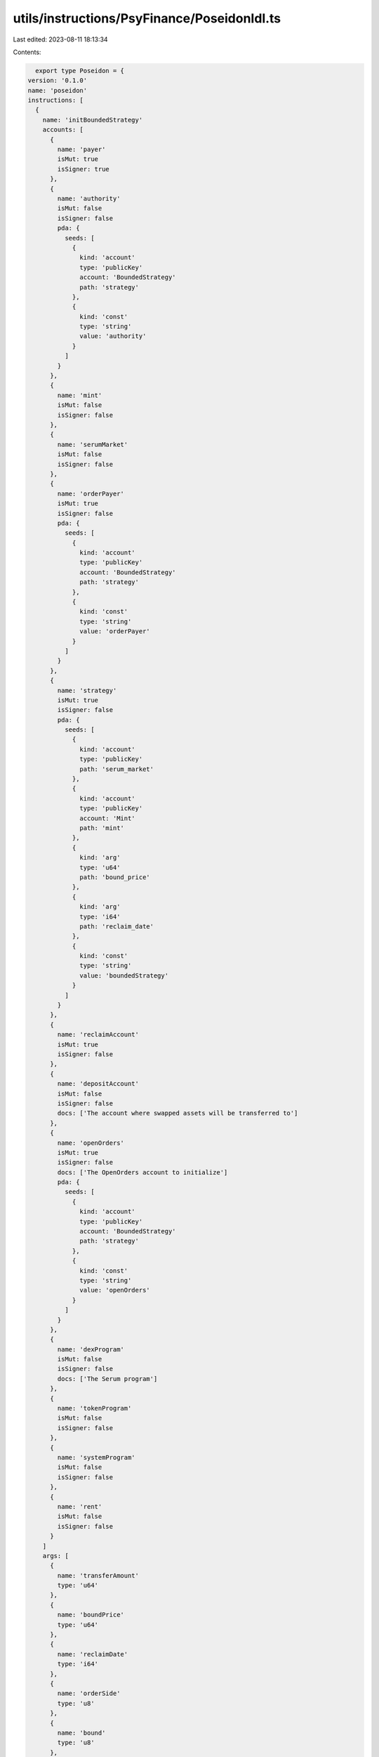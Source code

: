 utils/instructions/PsyFinance/PoseidonIdl.ts
============================================

Last edited: 2023-08-11 18:13:34

Contents:

.. code-block:: ts

    export type Poseidon = {
  version: '0.1.0'
  name: 'poseidon'
  instructions: [
    {
      name: 'initBoundedStrategy'
      accounts: [
        {
          name: 'payer'
          isMut: true
          isSigner: true
        },
        {
          name: 'authority'
          isMut: false
          isSigner: false
          pda: {
            seeds: [
              {
                kind: 'account'
                type: 'publicKey'
                account: 'BoundedStrategy'
                path: 'strategy'
              },
              {
                kind: 'const'
                type: 'string'
                value: 'authority'
              }
            ]
          }
        },
        {
          name: 'mint'
          isMut: false
          isSigner: false
        },
        {
          name: 'serumMarket'
          isMut: false
          isSigner: false
        },
        {
          name: 'orderPayer'
          isMut: true
          isSigner: false
          pda: {
            seeds: [
              {
                kind: 'account'
                type: 'publicKey'
                account: 'BoundedStrategy'
                path: 'strategy'
              },
              {
                kind: 'const'
                type: 'string'
                value: 'orderPayer'
              }
            ]
          }
        },
        {
          name: 'strategy'
          isMut: true
          isSigner: false
          pda: {
            seeds: [
              {
                kind: 'account'
                type: 'publicKey'
                path: 'serum_market'
              },
              {
                kind: 'account'
                type: 'publicKey'
                account: 'Mint'
                path: 'mint'
              },
              {
                kind: 'arg'
                type: 'u64'
                path: 'bound_price'
              },
              {
                kind: 'arg'
                type: 'i64'
                path: 'reclaim_date'
              },
              {
                kind: 'const'
                type: 'string'
                value: 'boundedStrategy'
              }
            ]
          }
        },
        {
          name: 'reclaimAccount'
          isMut: true
          isSigner: false
        },
        {
          name: 'depositAccount'
          isMut: false
          isSigner: false
          docs: ['The account where swapped assets will be transferred to']
        },
        {
          name: 'openOrders'
          isMut: true
          isSigner: false
          docs: ['The OpenOrders account to initialize']
          pda: {
            seeds: [
              {
                kind: 'account'
                type: 'publicKey'
                account: 'BoundedStrategy'
                path: 'strategy'
              },
              {
                kind: 'const'
                type: 'string'
                value: 'openOrders'
              }
            ]
          }
        },
        {
          name: 'dexProgram'
          isMut: false
          isSigner: false
          docs: ['The Serum program']
        },
        {
          name: 'tokenProgram'
          isMut: false
          isSigner: false
        },
        {
          name: 'systemProgram'
          isMut: false
          isSigner: false
        },
        {
          name: 'rent'
          isMut: false
          isSigner: false
        }
      ]
      args: [
        {
          name: 'transferAmount'
          type: 'u64'
        },
        {
          name: 'boundPrice'
          type: 'u64'
        },
        {
          name: 'reclaimDate'
          type: 'i64'
        },
        {
          name: 'orderSide'
          type: 'u8'
        },
        {
          name: 'bound'
          type: 'u8'
        },
        {
          name: 'openOrdersSpace'
          type: 'u64'
        }
      ]
    },
    {
      name: 'boundedTrade'
      accounts: [
        {
          name: 'payer'
          isMut: false
          isSigner: true
          docs: ['Anyone can fire this transaction']
        },
        {
          name: 'strategy'
          isMut: false
          isSigner: false
          docs: ['The BoundedStrategy account']
        },
        {
          name: 'serumMarket'
          isMut: true
          isSigner: false
        },
        {
          name: 'bids'
          isMut: true
          isSigner: false
          docs: ["The Serum Market's bids account"]
        },
        {
          name: 'asks'
          isMut: true
          isSigner: false
          docs: ["The Serum Market's asks accoutn"]
        },
        {
          name: 'openOrders'
          isMut: true
          isSigner: false
        },
        {
          name: 'orderPayer'
          isMut: true
          isSigner: false
        },
        {
          name: 'authority'
          isMut: false
          isSigner: false
        },
        {
          name: 'requestQueue'
          isMut: true
          isSigner: false
        },
        {
          name: 'eventQueue'
          isMut: true
          isSigner: false
        },
        {
          name: 'coinVault'
          isMut: true
          isSigner: false
        },
        {
          name: 'pcVault'
          isMut: true
          isSigner: false
        },
        {
          name: 'serumVaultSigner'
          isMut: false
          isSigner: false
        },
        {
          name: 'depositAccount'
          isMut: true
          isSigner: false
        },
        {
          name: 'dexProgram'
          isMut: false
          isSigner: false
          docs: ['The Serum program']
        },
        {
          name: 'tokenProgramId'
          isMut: false
          isSigner: false
          docs: ['The SPL Token program id']
        },
        {
          name: 'rent'
          isMut: false
          isSigner: false
        }
      ]
      args: []
    },
    {
      name: 'reclaim'
      accounts: [
        {
          name: 'receiver'
          isMut: true
          isSigner: false
          docs: ['The account that will receive the SOL']
        },
        {
          name: 'strategy'
          isMut: true
          isSigner: false
          docs: ['The BoundedStrategy account']
        },
        {
          name: 'authority'
          isMut: false
          isSigner: false
          docs: ['The PDA that has authority over the order payer']
        },
        {
          name: 'orderPayer'
          isMut: true
          isSigner: false
          docs: ['The account where the assets to trade with are']
        },
        {
          name: 'openOrders'
          isMut: true
          isSigner: false
        },
        {
          name: 'serumMarket'
          isMut: false
          isSigner: false
        },
        {
          name: 'reclaimAccount'
          isMut: true
          isSigner: false
          docs: ['The account that will receive the assets']
        },
        {
          name: 'tokenProgram'
          isMut: false
          isSigner: false
        },
        {
          name: 'dexProgram'
          isMut: false
          isSigner: false
        }
      ]
      args: []
    },
    {
      name: 'srSettleFunds'
      accounts: [
        {
          name: 'reclaimAccount'
          isMut: true
          isSigner: false
          docs: ['Either the PC or Coin wallet from the strategy']
        },
        {
          name: 'strategy'
          isMut: false
          isSigner: false
          docs: ['The BoundedStrategy account']
        },
        {
          name: 'serumMarket'
          isMut: true
          isSigner: false
        },
        {
          name: 'openOrders'
          isMut: true
          isSigner: false
        },
        {
          name: 'authority'
          isMut: false
          isSigner: false
        },
        {
          name: 'coinVault'
          isMut: true
          isSigner: false
        },
        {
          name: 'pcVault'
          isMut: true
          isSigner: false
        },
        {
          name: 'serumVaultSigner'
          isMut: false
          isSigner: false
        },
        {
          name: 'depositAccount'
          isMut: true
          isSigner: false
        },
        {
          name: 'dexProgram'
          isMut: false
          isSigner: false
          docs: ['The Serum program']
        },
        {
          name: 'tokenProgramId'
          isMut: false
          isSigner: false
          docs: ['The SPL Token program id']
        }
      ]
      args: []
    },
    {
      name: 'initBoundedStrategyV2'
      accounts: [
        {
          name: 'payer'
          isMut: true
          isSigner: true
        },
        {
          name: 'collateralAccount'
          isMut: true
          isSigner: false
          pda: {
            seeds: [
              {
                kind: 'account'
                type: 'publicKey'
                account: 'BoundedStrategyV2'
                path: 'strategy'
              },
              {
                kind: 'const'
                type: 'string'
                value: 'orderPayer'
              }
            ]
          }
        },
        {
          name: 'mint'
          isMut: false
          isSigner: false
        },
        {
          name: 'strategy'
          isMut: true
          isSigner: false
          docs: [
            "TODO: The BoundedStrategy seeds will likely need another key. Otherwise DAO's and other",
            'users will be uniquely constrained by these values.'
          ]
          pda: {
            seeds: [
              {
                kind: 'account'
                type: 'publicKey'
                account: 'Mint'
                path: 'mint'
              },
              {
                kind: 'arg'
                type: 'u64'
                path: 'bounded_price_numerator'
              },
              {
                kind: 'arg'
                type: 'u64'
                path: 'bounded_price_denominator'
              },
              {
                kind: 'arg'
                type: 'i64'
                path: 'reclaim_date'
              },
              {
                kind: 'const'
                type: 'string'
                value: 'boundedStrategy'
              }
            ]
          }
        },
        {
          name: 'reclaimAccount'
          isMut: true
          isSigner: false
        },
        {
          name: 'depositAccount'
          isMut: false
          isSigner: false
          docs: ['The account where swapped assets will be transferred to']
        },
        {
          name: 'tokenProgram'
          isMut: false
          isSigner: false
        },
        {
          name: 'systemProgram'
          isMut: false
          isSigner: false
        }
      ]
      args: [
        {
          name: 'transferAmount'
          type: 'u64'
        },
        {
          name: 'boundedPriceNumerator'
          type: 'u64'
        },
        {
          name: 'boundedPriceDenominator'
          type: 'u64'
        },
        {
          name: 'reclaimDate'
          type: 'i64'
        }
      ]
    },
    {
      name: 'boundedTradeV2'
      accounts: [
        {
          name: 'payer'
          isMut: false
          isSigner: true
          docs: ['Anyone can fire this transaction']
        },
        {
          name: 'strategy'
          isMut: false
          isSigner: false
          docs: ['The BoundedStrategy account']
        },
        {
          name: 'orderPayer'
          isMut: true
          isSigner: false
        },
        {
          name: 'depositAccount'
          isMut: true
          isSigner: false
        },
        {
          name: 'tokenProgram'
          isMut: false
          isSigner: false
        }
      ]
      args: [
        {
          name: 'additionalData'
          type: 'bytes'
        }
      ]
    },
    {
      name: 'reclaimV2'
      accounts: [
        {
          name: 'receiver'
          isMut: true
          isSigner: false
          docs: ['The account that will receive the SOL']
        },
        {
          name: 'strategy'
          isMut: true
          isSigner: false
          docs: ['The BoundedStrategyV2 account']
        },
        {
          name: 'collateralAccount'
          isMut: true
          isSigner: false
          docs: ['The account where the assets to trade with are']
        },
        {
          name: 'reclaimAccount'
          isMut: true
          isSigner: false
          docs: ['The account that will receive the assets']
        },
        {
          name: 'tokenProgram'
          isMut: false
          isSigner: false
        }
      ]
      args: []
    }
  ]
  accounts: [
    {
      name: 'boundedStrategyV2'
      type: {
        kind: 'struct'
        fields: [
          {
            name: 'collateralMint'
            type: 'publicKey'
          },
          {
            name: 'collateralAccount'
            docs: ['The token account where the assets to be traded are held']
            type: 'publicKey'
          },
          {
            name: 'reclaimDate'
            docs: ["The date at which the DAO's assets can be reclaimed"]
            type: 'i64'
          },
          {
            name: 'reclaimAddress'
            docs: [
              'The address that the assets are transferred to when being reclaimed.'
            ]
            type: 'publicKey'
          },
          {
            name: 'depositAddress'
            docs: ['The address where the swapped asset should be deposited']
            type: 'publicKey'
          },
          {
            name: 'boundedPriceNumerator'
            docs: [
              'Using a numerator and denominator we can back out a price without having to use floating',
              'point math or account for token decimals when price checking.',
              '',
              '### Example:',
              'Buying SOL with USDC for $92.75',
              'Use a numerator of 92_750_000 because USDC has 6 decimals. So 92_750_000 is 92.75 USDC.',
              "Use a denominator of 1_000_000_000 because SOL has 9 decimal places. So that's 1 SOL.",
              '92.75 USDC / 1 SOL'
            ]
            type: 'u64'
          },
          {
            name: 'boundedPriceDenominator'
            type: 'u64'
          },
          {
            name: 'bump'
            docs: ["The bump for the strategy's derived address"]
            type: 'u8'
          }
        ]
      }
    },
    {
      name: 'boundedStrategy'
      type: {
        kind: 'struct'
        fields: [
          {
            name: 'authority'
            docs: [
              'The PDA authority that owns the order_payer and open_orders account'
            ]
            type: 'publicKey'
          },
          {
            name: 'serumMarket'
            docs: ['The Serum market where the execution will take place']
            type: 'publicKey'
          },
          {
            name: 'openOrders'
            docs: [
              'The open_orders account that is owned by the authority and used to place orders'
            ]
            type: 'publicKey'
          },
          {
            name: 'orderPayer'
            docs: [
              'The SPL TokenAccount that contains the tokens that will be put into Serum for trading'
            ]
            type: 'publicKey'
          },
          {
            name: 'orderSide'
            docs: [
              'The side of the order book the market order will be placed',
              '0 for Bid, 1 for Ask'
            ]
            type: 'u8'
          },
          {
            name: 'reclaimDate'
            docs: ["The date at which the DAO's assets can be reclaimed"]
            type: 'i64'
          },
          {
            name: 'reclaimAddress'
            docs: [
              'The address that the assets are transferred to when being reclaimed.'
            ]
            type: 'publicKey'
          },
          {
            name: 'depositAddress'
            docs: ['The address where the swapped asset should be deposited']
            type: 'publicKey'
          },
          {
            name: 'bound'
            docs: ['0 for lower bound, 1 for upper bound']
            type: 'u8'
          },
          {
            name: 'boundedPrice'
            docs: [
              'The price of the base asset that governs the bound. The decimals are',
              "equivalent to the price on the Serum Market's order book"
            ]
            type: 'u64'
          },
          {
            name: 'authorityBump'
            type: 'u8'
          },
          {
            name: 'serumDexId'
            docs: [
              'The address of the serum dex program this strategy trades on'
            ]
            type: 'publicKey'
          }
        ]
      }
    }
  ]
  types: [
    {
      name: 'U64F64'
      type: {
        kind: 'struct'
        fields: [
          {
            name: 'val'
            type: 'u128'
          }
        ]
      }
    },
    {
      name: 'DexList'
      type: {
        kind: 'enum'
        variants: [
          {
            name: 'OpenBookV3'
          },
          {
            name: 'Raydium'
          }
        ]
      }
    },
    {
      name: 'CurveType'
      type: {
        kind: 'enum'
        variants: [
          {
            name: 'ConstantProduct'
          },
          {
            name: 'Stable'
          }
        ]
      }
    },
    {
      name: 'FeeTier'
      type: {
        kind: 'enum'
        variants: [
          {
            name: 'Base'
          },
          {
            name: '_SRM2'
          },
          {
            name: '_SRM3'
          },
          {
            name: '_SRM4'
          },
          {
            name: '_SRM5'
          },
          {
            name: '_SRM6'
          },
          {
            name: '_MSRM'
          },
          {
            name: 'Stable'
          }
        ]
      }
    },
    {
      name: 'FeeTier'
      type: {
        kind: 'enum'
        variants: [
          {
            name: 'Base'
          },
          {
            name: 'SRM2'
          },
          {
            name: 'SRM3'
          },
          {
            name: 'SRM4'
          },
          {
            name: 'SRM5'
          },
          {
            name: 'SRM6'
          },
          {
            name: 'MSRM'
          },
          {
            name: 'Stable'
          }
        ]
      }
    }
  ]
  errors: [
    {
      code: 6000
      name: 'IncorrectSystemProgram'
      msg: 'Must use correct SystemProgram'
    },
    {
      code: 6001
      name: 'BadReclaimAddress'
      msg: "Reclaim account's Mint must match"
    },
    {
      code: 6002
      name: 'ReclaimDateHasPassed'
      msg: 'Reclaim date must be in the future'
    },
    {
      code: 6003
      name: 'BoundPriceIsZero'
      msg: 'Bound price must be greater than 0'
    },
    {
      code: 6004
      name: 'NonBinaryOrderSide'
      msg: 'Order side must be 0 or 1'
    },
    {
      code: 6005
      name: 'NonBinaryBound'
      msg: 'Bound must be 0 or 1'
    },
    {
      code: 6006
      name: 'MarketPriceIsOutOfBounds'
      msg: 'Market price is out of bounds'
    },
    {
      code: 6007
      name: 'NoLowerBoundedBids'
      msg: 'Lower bounded bids are blocked'
    },
    {
      code: 6008
      name: 'NoUpperBoundedAsks'
      msg: 'Upper bounded asks are blocked'
    },
    {
      code: 6009
      name: 'ReclaimDateHasNotPassed'
      msg: 'Cannot reclaim assets before the reclaim date'
    },
    {
      code: 6010
      name: 'TransferAmountCantBe0'
      msg: 'Transfer amount cannot be 0'
    },
    {
      code: 6011
      name: 'BidsRequireQuoteCurrency'
      msg: 'Strategy requires the quote currency to place bids'
    },
    {
      code: 6012
      name: 'AsksRequireBaseCurrency'
      msg: 'Strategy requires the base currency to place asks'
    },
    {
      code: 6013
      name: 'OrderPayerMisMatch'
      msg: 'Order payer does not match the strategy'
    },
    {
      code: 6014
      name: 'AuthorityMisMatch'
      msg: 'Authority does not match the strategy'
    },
    {
      code: 6015
      name: 'DepositAddressMisMatch'
      msg: 'Depsoit address does not match the strategy'
    },
    {
      code: 6016
      name: 'WrongReclaimAddress'
      msg: 'Cannot reclaim to different address'
    },
    {
      code: 6017
      name: 'BadDepositAddress'
      msg: 'Deposit address must have same owner as reclaim address'
    },
    {
      code: 6018
      name: 'WrongOpenOrdersKey'
      msg: 'open orders does not match strategy'
    },
    {
      code: 6019
      name: 'FailedToLoadOpenBookDexMarket'
      msg: 'Failed to load OpenBook DEX Market'
    },
    {
      code: 6020
      name: 'BadOpenOrdersKey'
      msg: 'OpenOrders account does not match derived address'
    },
    {
      code: 6021
      name: 'UknownDexId'
      msg: 'Uknown DEX Program ID'
    },
    {
      code: 6022
      name: 'OutputMintMismatch'
      msg: 'Output mint does not match route'
    },
    {
      code: 6023
      name: 'InputMintMismatch'
      msg: 'Input mint does not match route'
    },
    {
      code: 6024
      name: 'IncorrectKeysForLeg'
      msg: "The Leg's accounts aren't correct or ordered properly"
    },
    {
      code: 6025
      name: 'BadTokenAccountKeyForLeg'
      msg: 'The intermediary token account key is incorrect'
    },
    {
      code: 6026
      name: 'BadLutProgramAddress'
      msg: 'Bad LUT program address'
    },
    {
      code: 6027
      name: 'TooManyAccounts'
      msg: 'Cannot handle more than 30 accounts'
    }
  ]
}

export const IDL: Poseidon = {
  version: '0.1.0',
  name: 'poseidon',
  instructions: [
    {
      name: 'initBoundedStrategy',
      accounts: [
        {
          name: 'payer',
          isMut: true,
          isSigner: true,
        },
        {
          name: 'authority',
          isMut: false,
          isSigner: false,
          pda: {
            seeds: [
              {
                kind: 'account',
                type: 'publicKey',
                account: 'BoundedStrategy',
                path: 'strategy',
              },
              {
                kind: 'const',
                type: 'string',
                value: 'authority',
              },
            ],
          },
        },
        {
          name: 'mint',
          isMut: false,
          isSigner: false,
        },
        {
          name: 'serumMarket',
          isMut: false,
          isSigner: false,
        },
        {
          name: 'orderPayer',
          isMut: true,
          isSigner: false,
          pda: {
            seeds: [
              {
                kind: 'account',
                type: 'publicKey',
                account: 'BoundedStrategy',
                path: 'strategy',
              },
              {
                kind: 'const',
                type: 'string',
                value: 'orderPayer',
              },
            ],
          },
        },
        {
          name: 'strategy',
          isMut: true,
          isSigner: false,
          pda: {
            seeds: [
              {
                kind: 'account',
                type: 'publicKey',
                path: 'serum_market',
              },
              {
                kind: 'account',
                type: 'publicKey',
                account: 'Mint',
                path: 'mint',
              },
              {
                kind: 'arg',
                type: 'u64',
                path: 'bound_price',
              },
              {
                kind: 'arg',
                type: 'i64',
                path: 'reclaim_date',
              },
              {
                kind: 'const',
                type: 'string',
                value: 'boundedStrategy',
              },
            ],
          },
        },
        {
          name: 'reclaimAccount',
          isMut: true,
          isSigner: false,
        },
        {
          name: 'depositAccount',
          isMut: false,
          isSigner: false,
          docs: ['The account where swapped assets will be transferred to'],
        },
        {
          name: 'openOrders',
          isMut: true,
          isSigner: false,
          docs: ['The OpenOrders account to initialize'],
          pda: {
            seeds: [
              {
                kind: 'account',
                type: 'publicKey',
                account: 'BoundedStrategy',
                path: 'strategy',
              },
              {
                kind: 'const',
                type: 'string',
                value: 'openOrders',
              },
            ],
          },
        },
        {
          name: 'dexProgram',
          isMut: false,
          isSigner: false,
          docs: ['The Serum program'],
        },
        {
          name: 'tokenProgram',
          isMut: false,
          isSigner: false,
        },
        {
          name: 'systemProgram',
          isMut: false,
          isSigner: false,
        },
        {
          name: 'rent',
          isMut: false,
          isSigner: false,
        },
      ],
      args: [
        {
          name: 'transferAmount',
          type: 'u64',
        },
        {
          name: 'boundPrice',
          type: 'u64',
        },
        {
          name: 'reclaimDate',
          type: 'i64',
        },
        {
          name: 'orderSide',
          type: 'u8',
        },
        {
          name: 'bound',
          type: 'u8',
        },
        {
          name: 'openOrdersSpace',
          type: 'u64',
        },
      ],
    },
    {
      name: 'boundedTrade',
      accounts: [
        {
          name: 'payer',
          isMut: false,
          isSigner: true,
          docs: ['Anyone can fire this transaction'],
        },
        {
          name: 'strategy',
          isMut: false,
          isSigner: false,
          docs: ['The BoundedStrategy account'],
        },
        {
          name: 'serumMarket',
          isMut: true,
          isSigner: false,
        },
        {
          name: 'bids',
          isMut: true,
          isSigner: false,
          docs: ["The Serum Market's bids account"],
        },
        {
          name: 'asks',
          isMut: true,
          isSigner: false,
          docs: ["The Serum Market's asks accoutn"],
        },
        {
          name: 'openOrders',
          isMut: true,
          isSigner: false,
        },
        {
          name: 'orderPayer',
          isMut: true,
          isSigner: false,
        },
        {
          name: 'authority',
          isMut: false,
          isSigner: false,
        },
        {
          name: 'requestQueue',
          isMut: true,
          isSigner: false,
        },
        {
          name: 'eventQueue',
          isMut: true,
          isSigner: false,
        },
        {
          name: 'coinVault',
          isMut: true,
          isSigner: false,
        },
        {
          name: 'pcVault',
          isMut: true,
          isSigner: false,
        },
        {
          name: 'serumVaultSigner',
          isMut: false,
          isSigner: false,
        },
        {
          name: 'depositAccount',
          isMut: true,
          isSigner: false,
        },
        {
          name: 'dexProgram',
          isMut: false,
          isSigner: false,
          docs: ['The Serum program'],
        },
        {
          name: 'tokenProgramId',
          isMut: false,
          isSigner: false,
          docs: ['The SPL Token program id'],
        },
        {
          name: 'rent',
          isMut: false,
          isSigner: false,
        },
      ],
      args: [],
    },
    {
      name: 'reclaim',
      accounts: [
        {
          name: 'receiver',
          isMut: true,
          isSigner: false,
          docs: ['The account that will receive the SOL'],
        },
        {
          name: 'strategy',
          isMut: true,
          isSigner: false,
          docs: ['The BoundedStrategy account'],
        },
        {
          name: 'authority',
          isMut: false,
          isSigner: false,
          docs: ['The PDA that has authority over the order payer'],
        },
        {
          name: 'orderPayer',
          isMut: true,
          isSigner: false,
          docs: ['The account where the assets to trade with are'],
        },
        {
          name: 'openOrders',
          isMut: true,
          isSigner: false,
        },
        {
          name: 'serumMarket',
          isMut: false,
          isSigner: false,
        },
        {
          name: 'reclaimAccount',
          isMut: true,
          isSigner: false,
          docs: ['The account that will receive the assets'],
        },
        {
          name: 'tokenProgram',
          isMut: false,
          isSigner: false,
        },
        {
          name: 'dexProgram',
          isMut: false,
          isSigner: false,
        },
      ],
      args: [],
    },
    {
      name: 'srSettleFunds',
      accounts: [
        {
          name: 'reclaimAccount',
          isMut: true,
          isSigner: false,
          docs: ['Either the PC or Coin wallet from the strategy'],
        },
        {
          name: 'strategy',
          isMut: false,
          isSigner: false,
          docs: ['The BoundedStrategy account'],
        },
        {
          name: 'serumMarket',
          isMut: true,
          isSigner: false,
        },
        {
          name: 'openOrders',
          isMut: true,
          isSigner: false,
        },
        {
          name: 'authority',
          isMut: false,
          isSigner: false,
        },
        {
          name: 'coinVault',
          isMut: true,
          isSigner: false,
        },
        {
          name: 'pcVault',
          isMut: true,
          isSigner: false,
        },
        {
          name: 'serumVaultSigner',
          isMut: false,
          isSigner: false,
        },
        {
          name: 'depositAccount',
          isMut: true,
          isSigner: false,
        },
        {
          name: 'dexProgram',
          isMut: false,
          isSigner: false,
          docs: ['The Serum program'],
        },
        {
          name: 'tokenProgramId',
          isMut: false,
          isSigner: false,
          docs: ['The SPL Token program id'],
        },
      ],
      args: [],
    },
    {
      name: 'initBoundedStrategyV2',
      accounts: [
        {
          name: 'payer',
          isMut: true,
          isSigner: true,
        },
        {
          name: 'collateralAccount',
          isMut: true,
          isSigner: false,
          pda: {
            seeds: [
              {
                kind: 'account',
                type: 'publicKey',
                account: 'BoundedStrategyV2',
                path: 'strategy',
              },
              {
                kind: 'const',
                type: 'string',
                value: 'orderPayer',
              },
            ],
          },
        },
        {
          name: 'mint',
          isMut: false,
          isSigner: false,
        },
        {
          name: 'strategy',
          isMut: true,
          isSigner: false,
          docs: [
            "TODO: The BoundedStrategy seeds will likely need another key. Otherwise DAO's and other",
            'users will be uniquely constrained by these values.',
          ],
          pda: {
            seeds: [
              {
                kind: 'account',
                type: 'publicKey',
                account: 'Mint',
                path: 'mint',
              },
              {
                kind: 'arg',
                type: 'u64',
                path: 'bounded_price_numerator',
              },
              {
                kind: 'arg',
                type: 'u64',
                path: 'bounded_price_denominator',
              },
              {
                kind: 'arg',
                type: 'i64',
                path: 'reclaim_date',
              },
              {
                kind: 'const',
                type: 'string',
                value: 'boundedStrategy',
              },
            ],
          },
        },
        {
          name: 'reclaimAccount',
          isMut: true,
          isSigner: false,
        },
        {
          name: 'depositAccount',
          isMut: false,
          isSigner: false,
          docs: ['The account where swapped assets will be transferred to'],
        },
        {
          name: 'tokenProgram',
          isMut: false,
          isSigner: false,
        },
        {
          name: 'systemProgram',
          isMut: false,
          isSigner: false,
        },
      ],
      args: [
        {
          name: 'transferAmount',
          type: 'u64',
        },
        {
          name: 'boundedPriceNumerator',
          type: 'u64',
        },
        {
          name: 'boundedPriceDenominator',
          type: 'u64',
        },
        {
          name: 'reclaimDate',
          type: 'i64',
        },
      ],
    },
    {
      name: 'boundedTradeV2',
      accounts: [
        {
          name: 'payer',
          isMut: false,
          isSigner: true,
          docs: ['Anyone can fire this transaction'],
        },
        {
          name: 'strategy',
          isMut: false,
          isSigner: false,
          docs: ['The BoundedStrategy account'],
        },
        {
          name: 'orderPayer',
          isMut: true,
          isSigner: false,
        },
        {
          name: 'depositAccount',
          isMut: true,
          isSigner: false,
        },
        {
          name: 'tokenProgram',
          isMut: false,
          isSigner: false,
        },
      ],
      args: [
        {
          name: 'additionalData',
          type: 'bytes',
        },
      ],
    },
    {
      name: 'reclaimV2',
      accounts: [
        {
          name: 'receiver',
          isMut: true,
          isSigner: false,
          docs: ['The account that will receive the SOL'],
        },
        {
          name: 'strategy',
          isMut: true,
          isSigner: false,
          docs: ['The BoundedStrategyV2 account'],
        },
        {
          name: 'collateralAccount',
          isMut: true,
          isSigner: false,
          docs: ['The account where the assets to trade with are'],
        },
        {
          name: 'reclaimAccount',
          isMut: true,
          isSigner: false,
          docs: ['The account that will receive the assets'],
        },
        {
          name: 'tokenProgram',
          isMut: false,
          isSigner: false,
        },
      ],
      args: [],
    },
  ],
  accounts: [
    {
      name: 'boundedStrategyV2',
      type: {
        kind: 'struct',
        fields: [
          {
            name: 'collateralMint',
            type: 'publicKey',
          },
          {
            name: 'collateralAccount',
            docs: ['The token account where the assets to be traded are held'],
            type: 'publicKey',
          },
          {
            name: 'reclaimDate',
            docs: ["The date at which the DAO's assets can be reclaimed"],
            type: 'i64',
          },
          {
            name: 'reclaimAddress',
            docs: [
              'The address that the assets are transferred to when being reclaimed.',
            ],
            type: 'publicKey',
          },
          {
            name: 'depositAddress',
            docs: ['The address where the swapped asset should be deposited'],
            type: 'publicKey',
          },
          {
            name: 'boundedPriceNumerator',
            docs: [
              'Using a numerator and denominator we can back out a price without having to use floating',
              'point math or account for token decimals when price checking.',
              '',
              '### Example:',
              'Buying SOL with USDC for $92.75',
              'Use a numerator of 92_750_000 because USDC has 6 decimals. So 92_750_000 is 92.75 USDC.',
              "Use a denominator of 1_000_000_000 because SOL has 9 decimal places. So that's 1 SOL.",
              '92.75 USDC / 1 SOL',
            ],
            type: 'u64',
          },
          {
            name: 'boundedPriceDenominator',
            type: 'u64',
          },
          {
            name: 'bump',
            docs: ["The bump for the strategy's derived address"],
            type: 'u8',
          },
        ],
      },
    },
    {
      name: 'boundedStrategy',
      type: {
        kind: 'struct',
        fields: [
          {
            name: 'authority',
            docs: [
              'The PDA authority that owns the order_payer and open_orders account',
            ],
            type: 'publicKey',
          },
          {
            name: 'serumMarket',
            docs: ['The Serum market where the execution will take place'],
            type: 'publicKey',
          },
          {
            name: 'openOrders',
            docs: [
              'The open_orders account that is owned by the authority and used to place orders',
            ],
            type: 'publicKey',
          },
          {
            name: 'orderPayer',
            docs: [
              'The SPL TokenAccount that contains the tokens that will be put into Serum for trading',
            ],
            type: 'publicKey',
          },
          {
            name: 'orderSide',
            docs: [
              'The side of the order book the market order will be placed',
              '0 for Bid, 1 for Ask',
            ],
            type: 'u8',
          },
          {
            name: 'reclaimDate',
            docs: ["The date at which the DAO's assets can be reclaimed"],
            type: 'i64',
          },
          {
            name: 'reclaimAddress',
            docs: [
              'The address that the assets are transferred to when being reclaimed.',
            ],
            type: 'publicKey',
          },
          {
            name: 'depositAddress',
            docs: ['The address where the swapped asset should be deposited'],
            type: 'publicKey',
          },
          {
            name: 'bound',
            docs: ['0 for lower bound, 1 for upper bound'],
            type: 'u8',
          },
          {
            name: 'boundedPrice',
            docs: [
              'The price of the base asset that governs the bound. The decimals are',
              "equivalent to the price on the Serum Market's order book",
            ],
            type: 'u64',
          },
          {
            name: 'authorityBump',
            type: 'u8',
          },
          {
            name: 'serumDexId',
            docs: [
              'The address of the serum dex program this strategy trades on',
            ],
            type: 'publicKey',
          },
        ],
      },
    },
  ],
  types: [
    {
      name: 'U64F64',
      type: {
        kind: 'struct',
        fields: [
          {
            name: 'val',
            type: 'u128',
          },
        ],
      },
    },
    {
      name: 'DexList',
      type: {
        kind: 'enum',
        variants: [
          {
            name: 'OpenBookV3',
          },
          {
            name: 'Raydium',
          },
        ],
      },
    },
    {
      name: 'CurveType',
      type: {
        kind: 'enum',
        variants: [
          {
            name: 'ConstantProduct',
          },
          {
            name: 'Stable',
          },
        ],
      },
    },
    {
      name: 'FeeTier',
      type: {
        kind: 'enum',
        variants: [
          {
            name: 'Base',
          },
          {
            name: '_SRM2',
          },
          {
            name: '_SRM3',
          },
          {
            name: '_SRM4',
          },
          {
            name: '_SRM5',
          },
          {
            name: '_SRM6',
          },
          {
            name: '_MSRM',
          },
          {
            name: 'Stable',
          },
        ],
      },
    },
    {
      name: 'FeeTier',
      type: {
        kind: 'enum',
        variants: [
          {
            name: 'Base',
          },
          {
            name: 'SRM2',
          },
          {
            name: 'SRM3',
          },
          {
            name: 'SRM4',
          },
          {
            name: 'SRM5',
          },
          {
            name: 'SRM6',
          },
          {
            name: 'MSRM',
          },
          {
            name: 'Stable',
          },
        ],
      },
    },
  ],
  errors: [
    {
      code: 6000,
      name: 'IncorrectSystemProgram',
      msg: 'Must use correct SystemProgram',
    },
    {
      code: 6001,
      name: 'BadReclaimAddress',
      msg: "Reclaim account's Mint must match",
    },
    {
      code: 6002,
      name: 'ReclaimDateHasPassed',
      msg: 'Reclaim date must be in the future',
    },
    {
      code: 6003,
      name: 'BoundPriceIsZero',
      msg: 'Bound price must be greater than 0',
    },
    {
      code: 6004,
      name: 'NonBinaryOrderSide',
      msg: 'Order side must be 0 or 1',
    },
    {
      code: 6005,
      name: 'NonBinaryBound',
      msg: 'Bound must be 0 or 1',
    },
    {
      code: 6006,
      name: 'MarketPriceIsOutOfBounds',
      msg: 'Market price is out of bounds',
    },
    {
      code: 6007,
      name: 'NoLowerBoundedBids',
      msg: 'Lower bounded bids are blocked',
    },
    {
      code: 6008,
      name: 'NoUpperBoundedAsks',
      msg: 'Upper bounded asks are blocked',
    },
    {
      code: 6009,
      name: 'ReclaimDateHasNotPassed',
      msg: 'Cannot reclaim assets before the reclaim date',
    },
    {
      code: 6010,
      name: 'TransferAmountCantBe0',
      msg: 'Transfer amount cannot be 0',
    },
    {
      code: 6011,
      name: 'BidsRequireQuoteCurrency',
      msg: 'Strategy requires the quote currency to place bids',
    },
    {
      code: 6012,
      name: 'AsksRequireBaseCurrency',
      msg: 'Strategy requires the base currency to place asks',
    },
    {
      code: 6013,
      name: 'OrderPayerMisMatch',
      msg: 'Order payer does not match the strategy',
    },
    {
      code: 6014,
      name: 'AuthorityMisMatch',
      msg: 'Authority does not match the strategy',
    },
    {
      code: 6015,
      name: 'DepositAddressMisMatch',
      msg: 'Depsoit address does not match the strategy',
    },
    {
      code: 6016,
      name: 'WrongReclaimAddress',
      msg: 'Cannot reclaim to different address',
    },
    {
      code: 6017,
      name: 'BadDepositAddress',
      msg: 'Deposit address must have same owner as reclaim address',
    },
    {
      code: 6018,
      name: 'WrongOpenOrdersKey',
      msg: 'open orders does not match strategy',
    },
    {
      code: 6019,
      name: 'FailedToLoadOpenBookDexMarket',
      msg: 'Failed to load OpenBook DEX Market',
    },
    {
      code: 6020,
      name: 'BadOpenOrdersKey',
      msg: 'OpenOrders account does not match derived address',
    },
    {
      code: 6021,
      name: 'UknownDexId',
      msg: 'Uknown DEX Program ID',
    },
    {
      code: 6022,
      name: 'OutputMintMismatch',
      msg: 'Output mint does not match route',
    },
    {
      code: 6023,
      name: 'InputMintMismatch',
      msg: 'Input mint does not match route',
    },
    {
      code: 6024,
      name: 'IncorrectKeysForLeg',
      msg: "The Leg's accounts aren't correct or ordered properly",
    },
    {
      code: 6025,
      name: 'BadTokenAccountKeyForLeg',
      msg: 'The intermediary token account key is incorrect',
    },
    {
      code: 6026,
      name: 'BadLutProgramAddress',
      msg: 'Bad LUT program address',
    },
    {
      code: 6027,
      name: 'TooManyAccounts',
      msg: 'Cannot handle more than 30 accounts',
    },
  ],
}


